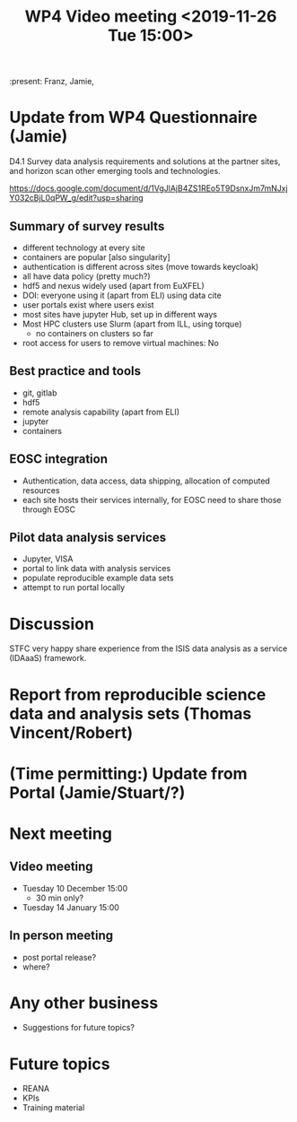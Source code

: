 #+TITLE: WP4 Video meeting <2019-11-26 Tue 15:00>

:present: Franz, Jamie, 

* Update from WP4 Questionnaire (Jamie)

D4.1 Survey data analysis requirements and solutions at the partner sites, and
horizon scan other emerging tools and technologies. 

https://docs.google.com/document/d/1VgJlAjB4ZS1REo5T9DsnxJm7mNJxjY032cBjL0qPW_g/edit?usp=sharing

** Summary of survey results
- different technology at every site
- containers are popular [also singularity]
- authentication is different across sites (move towards keycloak)
- all have data policy (pretty much?)
- hdf5 and nexus widely used (apart from EuXFEL)
- DOI: everyone using it (apart from ELI) using data cite 
- user portals exist where users exist
- most sites have jupyter Hub, set up in different ways
- Most HPC clusters use Slurm (apart from ILL, using torque)
  - no containers on clusters so far 
- root access for users to remove virtual machines: No

** Best practice and tools
 - git, gitlab
 - hdf5
 - remote analysis capability (apart from ELI)
 - jupyter 
 - containers
** EOSC integration
 - Authentication, data access, data shipping, allocation of computed 
   resources
 - each site hosts their services internally, for EOSC need to share those
   through EOSC

** Pilot data analysis services 
 - Jupyter, VISA
 - portal to link data with analysis services
 - populate reproducible example data sets
 - attempt to run portal locally 

* Discussion
STFC very happy share experience from the ISIS data analysis as a service
(IDAaaS) framework.

* Report from reproducible science data and analysis sets (Thomas Vincent/Robert)

* (Time permitting:) Update from Portal (Jamie/Stuart/?)


* Next meeting
** Video meeting
- Tuesday 10 December 15:00 
  - 30 min only?
- Tuesday 14 January 15:00
** In person meeting
- post portal release?
- where?

* Any other business
- Suggestions for future topics?


* Future topics
- REANA
- KPIs
- Training material

